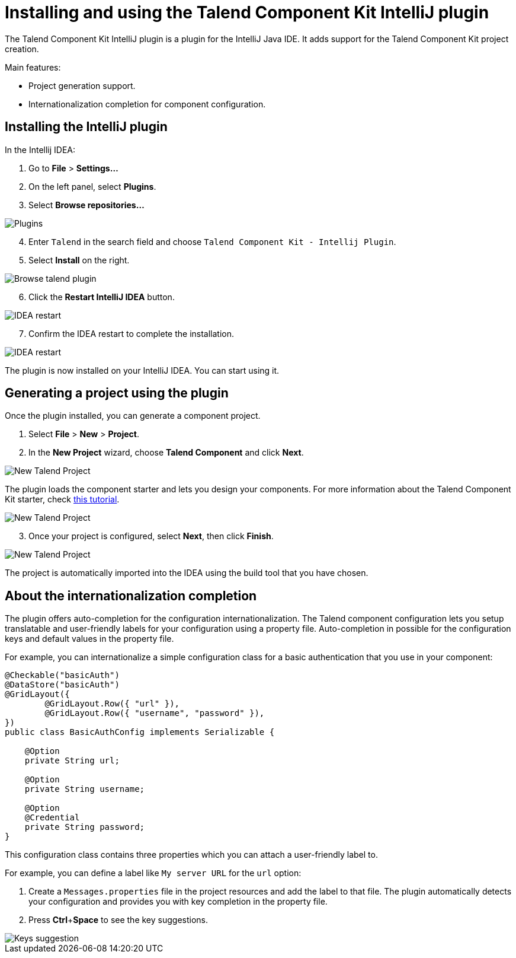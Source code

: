 = Installing and using the Talend Component Kit IntelliJ plugin
:page-partial:

[[tutorial-talend-intellij-plugin-usage]]

The Talend Component Kit IntelliJ plugin is a plugin for the IntelliJ Java IDE. It adds support for the Talend Component Kit project creation.

Main features:

* Project generation support.
* Internationalization completion for component configuration.

== Installing the IntelliJ plugin

In the Intellij IDEA:

. Go to *File* > *Settings...*
. On the left panel, select *Plugins*.
. Select *Browse repositories...*

image::intellij/plugin/1-plugins.png[Plugins]

[start=4]
. Enter `Talend` in the search field and choose `Talend Component Kit - Intellij Plugin`.
. Select *Install* on the right.

image::intellij/plugin/2-browse-talend.png[Browse talend plugin]

[start=6]
. Click the *Restart IntelliJ IDEA* button.

image::intellij/plugin/3-restart.png[IDEA restart]

[start=7]
. Confirm the IDEA restart to complete the installation.

image::intellij/plugin/4-restart.png[IDEA restart]

The plugin is now installed on your IntelliJ IDEA. You can start using it.

== Generating a project using the plugin
Once the plugin installed, you can generate a component project.

. Select *File* > *New* > *Project*.
. In the *New Project* wizard, choose *Talend Component* and click *Next*.

image::intellij/plugin/new-project_1.png[New Talend Project]

The plugin loads the component starter and lets you design your components.
For more information about the Talend Component Kit starter, check xref:tutorial-generate-project-using-starter.adoc[this tutorial].

image::intellij/plugin/new-project_2.png[New Talend Project]

[start=3]
. Once your project is configured, select *Next*, then click *Finish*.

image::intellij/plugin/new-project_3.png[New Talend Project]

The project is automatically imported into the IDEA using the build tool that you have chosen.

== About the internationalization completion

The plugin offers auto-completion for the configuration internationalization.
The Talend component configuration lets you setup translatable and user-friendly labels for your configuration using a property file.
Auto-completion in possible for the configuration keys and default values in the property file.

For example, you can internationalize a simple configuration class for a basic authentication that you use in your component:

[source,java,indent=0,subs="verbatim,quotes,attributes",]
----
@Checkable("basicAuth")
@DataStore("basicAuth")
@GridLayout({
        @GridLayout.Row({ "url" }),
        @GridLayout.Row({ "username", "password" }),
})
public class BasicAuthConfig implements Serializable {

    @Option
    private String url;

    @Option
    private String username;

    @Option
    @Credential
    private String password;
}
----

This configuration class contains three properties which you can attach a user-friendly label to.

For example, you can define a label like `My server URL` for the `url` option:

. Create a `Messages.properties` file in the project resources and add the label to that file.
The plugin automatically detects your configuration and provides you with key completion in the property file.
. Press *Ctrl*+*Space* to see the key suggestions.

image::intellij/plugin/suggestion_1.png[Keys suggestion]
